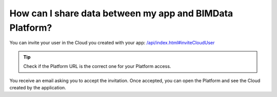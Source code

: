 ==========================================================
How can I share data between my app and BIMData Platform?
==========================================================

..
    excerpt
        How can I share data between my app and BIMData Platform?
    endexcerpt


You can invite your user in the Cloud you created with your app: `/api/index.html#inviteCloudUser </api/index.html#inviteCloudUser>`_

.. substitution-code-block:: bash

    curl --request POST '|API_URL|/cloud/YOUR_CLOUD_ID/invitation' \
      --header 'Content-Type: application/json' \
      --header 'Authorization: Bearer YOUR_ACCESS_TOKEN' \
      --data '{"email": "YOUR_EMAIL_ADDRESS", "redirect_uri": "https://platform.bimdata.io/cloud/YOUR_CLOUD_ID"}'

.. tip::

    Check if the Platform URL is the correct one for your Platform access.

You receive an email asking you to accept the invitation.
Once accepted, you can open the Platform and see the Cloud created by the application.